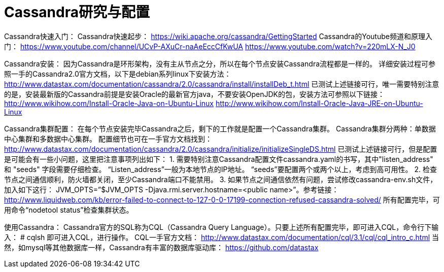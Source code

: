 = Cassandra研究与配置

Cassandra快速入门：
Cassandra快速起步：
https://wiki.apache.org/cassandra/GettingStarted
Cassandra的Youtube频道和原理入门：
https://www.youtube.com/channel/UCvP-AXuCr-naAeEccCfKwUA
https://www.youtube.com/watch?v=220mLX-N_J0

Cassandra安装：
因为Cassandra是环形架构，没有主从节点之分，所以在每个节点安装Cassandra流程都是一样的。
详细安装过程可参照一手的Cassandra2.0官方文档，以下是debian系列linux下安装方法：
http://www.datastax.com/documentation/cassandra/2.0/cassandra/install/installDeb_t.html
已测试上述链接可行，唯一需要特别注意的是，安装最新版的Cassandra前提是安装Oracle的最新官方java，不要安装OpenJDK的包，安装方法可参照以下链接：
http://www.wikihow.com/Install-Oracle-Java-on-Ubuntu-Linux
http://www.wikihow.com/Install-Oracle-Java-JRE-on-Ubuntu-Linux

Cassandra集群配置：
在每个节点安装完毕Cassandra之后，剩下的工作就是配置一个Cassandra集群。
Cassandra集群分两种：单数据中心集群和多数据中心集群。
配置细节也可在一手官方文档找到：
http://www.datastax.com/documentation/cassandra/2.0/cassandra/initialize/initializeSingleDS.html
已测试上述链接可行，但是配置是可能会有一些小问题，这里把注意事项列出如下：
1. 需要特别注意Cassandra配置文件cassandra.yaml的书写，其中"listen_address" 和 "seeds" 字段需要仔细检查。
“Listen_address”一般为本地节点的IP地址。
“seeds”要配置两个或两个以上，考虑到高可用性。
2. 检查节点之间通信顺利，防火墙都关闭，至少Cassandra端口不能禁用。
3. 如果节点之间通信依然有问题，尝试修改cassandra-env.sh文件，加入如下这行：
JVM_OPTS=”$JVM_OPTS -Djava.rmi.server.hostname=<public name>”。参考链接：
http://www.liquidweb.com/kb/error-failed-to-connect-to-127-0-0-17199-connection-refused-cassandra-solved/
所有配置完毕，可用命令“nodetool status”检查集群状态。

使用Cassandra：
Cassandra官方的SQL称为CQL（Cassandra Query Language）。只要上述所有配置完毕，即可进入CQL，命令行下输入：
# cqlsh
即可进入CQL，进行操作。
CQL一手官方文档：
http://www.datastax.com/documentation/cql/3.1/cql/cql_intro_c.html
当然，如mysql等其他数据库一样，Cassandra有丰富的数据库驱动库：
https://github.com/datastax